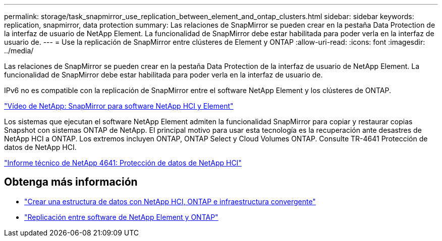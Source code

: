 ---
permalink: storage/task_snapmirror_use_replication_between_element_and_ontap_clusters.html 
sidebar: sidebar 
keywords: replication, snapmirror, data protection 
summary: Las relaciones de SnapMirror se pueden crear en la pestaña Data Protection de la interfaz de usuario de NetApp Element. La funcionalidad de SnapMirror debe estar habilitada para poder verla en la interfaz de usuario de. 
---
= Use la replicación de SnapMirror entre clústeres de Element y ONTAP
:allow-uri-read: 
:icons: font
:imagesdir: ../media/


[role="lead"]
Las relaciones de SnapMirror se pueden crear en la pestaña Data Protection de la interfaz de usuario de NetApp Element. La funcionalidad de SnapMirror debe estar habilitada para poder verla en la interfaz de usuario de.

IPv6 no es compatible con la replicación de SnapMirror entre el software NetApp Element y los clústeres de ONTAP.

https://www.youtube.com/embed/kerGI1ZtnZQ?rel=0["Vídeo de NetApp: SnapMirror para software NetApp HCI y Element"^]

Los sistemas que ejecutan el software NetApp Element admiten la funcionalidad SnapMirror para copiar y restaurar copias Snapshot con sistemas ONTAP de NetApp. El principal motivo para usar esta tecnología es la recuperación ante desastres de NetApp HCI a ONTAP. Los extremos incluyen ONTAP, ONTAP Select y Cloud Volumes ONTAP. Consulte TR-4641 Protección de datos de NetApp HCI.

http://www.netapp.com/us/media/tr-4641.pdf["Informe técnico de NetApp 4641: Protección de datos de NetApp HCI"^]



== Obtenga más información

* https://www.netapp.com/us/media/tr-4748.pdf["Crear una estructura de datos con NetApp HCI, ONTAP e infraestructura convergente"^]
* http://docs.netapp.com/ontap-9/topic/com.netapp.doc.pow-sdbak/home.html["Replicación entre software de NetApp Element y ONTAP"^]

